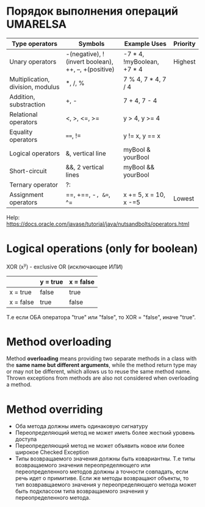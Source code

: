 
* Порядок выполнения операций UMARELSA
  |-----------------------------------+-----------------------------------------------------+----------------------------+----------|
  | Type operators                    | Symbols                                             | Example Uses               | Priority |
  |-----------------------------------+-----------------------------------------------------+----------------------------+----------|
  | Unary operators                   | -(negative), !(invert boolean), ++, --, +(positive) | -7 * 4, !myBoolean, +7 * 4 | Highest  |
  | Multiplication, division, modulus | *, /, %                                             | 7 % 4, 7 * 4, 7 / 4        |          |
  | Addition, substraction            | +, -                                                | 7 + 4, 7 - 4               |          |
  | Relational operators              | <, >, <=, >=                                        | y > 4, y >= 4              |          |
  | Equality operators                | ====, !=                                              | y != x, y == x             |          |
  | Logical operators                 | &, vertical line                                    | myBool & yourBool          |          |
  | Short-circuit                     | &&, 2 vertical lines                                | myBool && yourBool         |          |
  | Ternary operator                  | ?:                                                  |                            |          |
  | Assignment operators              | ==, +==, -=, &==, ^=                                    | x += 5, x = 10, x -=5      | Lowest   |

  Help: https://docs.oracle.com/javase/tutorial/java/nutsandbolts/operators.html
  
* Logical operations (only for boolean)

  XOR (x^y) - exclusive OR (исключающее ИЛИ) 
 |-----------+----------+-----------|
 |           | y = true | x = false |
 |-----------+----------+-----------|
 | x = true  | false    | true      |
 | x = false | true     | false     |

 Т.е если ОБА оператора "true" или "false", то XOR = "false", иначе "true".

* Method overloading
  Method *overloading* means providing two separate methods in a class with the *same name but different arguments*,
  while the method return type may or may not be different, which allows us to reuse the same method name.
  Thrown exceptions from methods are also not considered when overloading a method.

* Method overriding
  - Оба метода должны иметь одинаковую сигнатуру
  - Переопределяющий метод не может иметь более жесткий уровень доступа
  - Переопределяющий метод не может объявить новое или более широкое Checked Exception
  - Типы возвращаемого значения должны быть ковариантны.
    Т.е типы возвращаемого значения переопределяющего или переопределенного методов должны а точности совпадать, если речь идет о примитиве.
    Если же методы возвращают объекты, то тип возвравщаемого значения у переопределяющего метода может быть подклассом типа
    возвращаемого значения у переопределенного метода. 

   
